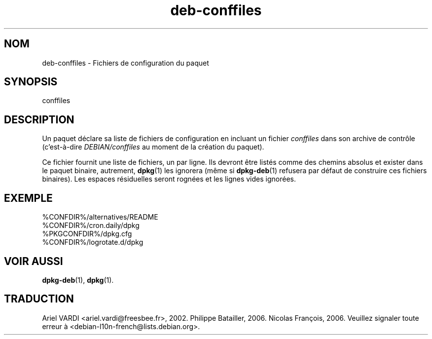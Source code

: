 .\" dpkg manual page - deb-conffiles(5)
.\"
.\" Copyright © 2016-2017 Guillem Jover <guillem@debian.org>
.\"
.\" This is free software; you can redistribute it and/or modify
.\" it under the terms of the GNU General Public License as published by
.\" the Free Software Foundation; either version 2 of the License, or
.\" (at your option) any later version.
.\"
.\" This is distributed in the hope that it will be useful,
.\" but WITHOUT ANY WARRANTY; without even the implied warranty of
.\" MERCHANTABILITY or FITNESS FOR A PARTICULAR PURPOSE.  See the
.\" GNU General Public License for more details.
.\"
.\" You should have received a copy of the GNU General Public License
.\" along with this program.  If not, see <https://www.gnu.org/licenses/>.
.
.\"*******************************************************************
.\"
.\" This file was generated with po4a. Translate the source file.
.\"
.\"*******************************************************************
.TH deb\-conffiles 5 %RELEASE_DATE% %VERSION% "suite dpkg"
.nh
.SH NOM
deb\-conffiles \- Fichiers de configuration du paquet
.
.SH SYNOPSIS
conffiles
.
.SH DESCRIPTION
Un paquet déclare sa liste de fichiers de configuration en incluant un
fichier \fIconffiles\fP dans son archive de contrôle (c'est\-à\-dire
\fIDEBIAN/conffiles\fP au moment de la création du paquet).
.PP
Ce fichier fournit une liste de fichiers, un par ligne. Ils devront être
listés comme des chemins absolus et exister dans le paquet binaire,
autrement, \fBdpkg\fP(1) les ignorera (même si \fBdpkg\-deb\fP(1) refusera par
défaut de construire ces fichiers binaires). Les espaces résiduelles seront
rognées et les lignes vides ignorées.
.
.SH EXEMPLE
.nf
%CONFDIR%/alternatives/README
%CONFDIR%/cron.daily/dpkg
%PKGCONFDIR%/dpkg.cfg
%CONFDIR%/logrotate.d/dpkg
.fi
.
.SH "VOIR AUSSI"
\fBdpkg\-deb\fP(1), \fBdpkg\fP(1).
.SH TRADUCTION
Ariel VARDI <ariel.vardi@freesbee.fr>, 2002.
Philippe Batailler, 2006.
Nicolas François, 2006.
Veuillez signaler toute erreur à <debian\-l10n\-french@lists.debian.org>.
